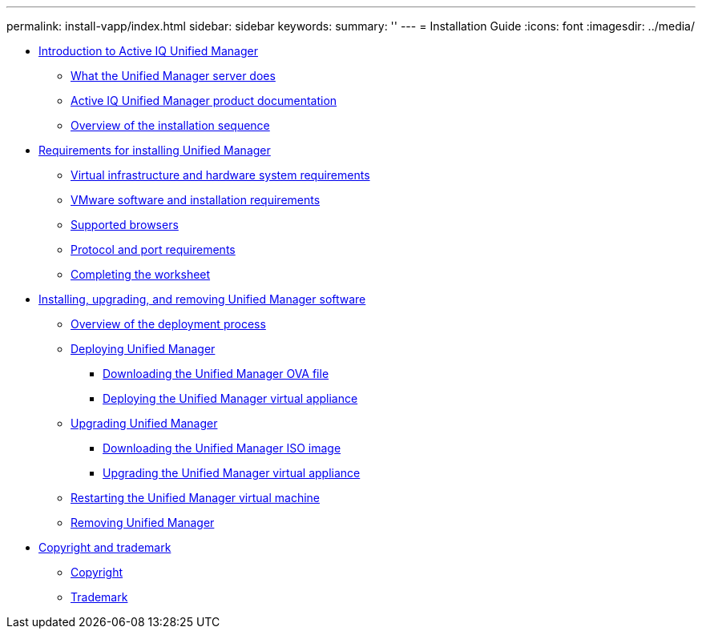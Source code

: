 ---
permalink: install-vapp/index.html
sidebar: sidebar
keywords: 
summary: ''
---
= Installation Guide
:icons: font
:imagesdir: ../media/

* xref:concept_introduction_to_unified_manager.adoc[Introduction to Active IQ Unified Manager]
 ** xref:concept_what_the_unified_manager_server_does.adoc[What the Unified Manager server does]
 ** xref:reference_oncommand_unified_manager_product_documentation.adoc[Active IQ Unified Manager product documentation]
 ** xref:concept_overview_of_the_installation_sequence_um.adoc[Overview of the installation sequence]
* xref:concept_requirements_for_installing_unified_manager.adoc[Requirements for installing Unified Manager]
 ** xref:concept_virtual_infrastructure_or_hardware_system_requirements.adoc[Virtual infrastructure and hardware system requirements]
 ** xref:reference_vmware_software_and_installation_requirements.adoc[VMware software and installation requirements]
 ** xref:concept_browser_and_platform_requirements.adoc[Supported browsers]
 ** xref:reference_protocol_and_port_requirements.adoc[Protocol and port requirements]
 ** xref:reference_completing_the_worksheet_um.adoc[Completing the worksheet]
* xref:concept_installing_upgrading_and_removing_unified_manager_software_on_vmware_vsphere.adoc[Installing, upgrading, and removing Unified Manager software]
 ** xref:concept_overview_of_the_deployment_process.adoc[Overview of the deployment process]
 ** xref:task_deploying_unified_manager_vapp.adoc[Deploying Unified Manager]
  *** xref:task_downloading_the_unified_manager_ova_file.adoc[Downloading the Unified Manager OVA file]
  *** xref:task_deploying_the_unified_manager_virtual_appliance_vapp.adoc[Deploying the Unified Manager virtual appliance]
 ** xref:task_upgrading_unified_manager_vapp.adoc[Upgrading Unified Manager]
  *** xref:task_downloading_the_unified_manager_iso_image_vapp.adoc[Downloading the Unified Manager ISO image]
  *** xref:task_upgrading_the_unified_manager_virtual_appliance_vapp.adoc[Upgrading the Unified Manager virtual appliance]
 ** xref:task_restarting_the_unified_manager_virtual_machine.adoc[Restarting the Unified Manager virtual machine]
 ** xref:task_removing_unified_manager_vapp.adoc[Removing Unified Manager]
* xref:reference_copyright_and_trademark.adoc[Copyright and trademark]
 ** xref:reference_copyright.adoc[Copyright]
 ** xref:reference_trademark.adoc[Trademark]
